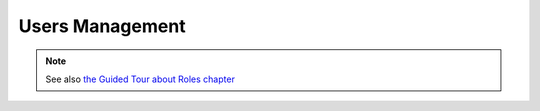 ========================
Users Management
========================

.. 
    excerpt
        How-To manage users on your Projects
    endexcerpt




.. note:: 
    
    See also `the Guided Tour about Roles chapter`_




.. _the Guided Tour about Roles chapter: ../tutorials/guided_tour.html#roles
